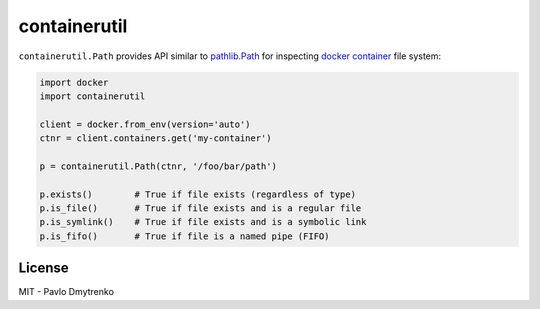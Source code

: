containerutil
=============

``containerutil.Path`` provides API similar to `pathlib.Path`_ for inspecting
`docker container`_ file system:

.. code:: python

    import docker
    import containerutil

    client = docker.from_env(version='auto')
    ctnr = client.containers.get('my-container')

    p = containerutil.Path(ctnr, '/foo/bar/path')

    p.exists()        # True if file exists (regardless of type)
    p.is_file()       # True if file exists and is a regular file
    p.is_symlink()    # True if file exists and is a symbolic link
    p.is_fifo()       # True if file is a named pipe (FIFO)


License
-------

MIT - Pavlo Dmytrenko


.. _pathlib.Path: https://docs.python.org/3/library/pathlib.html
.. _docker container: https://www.docker.com/what-container
